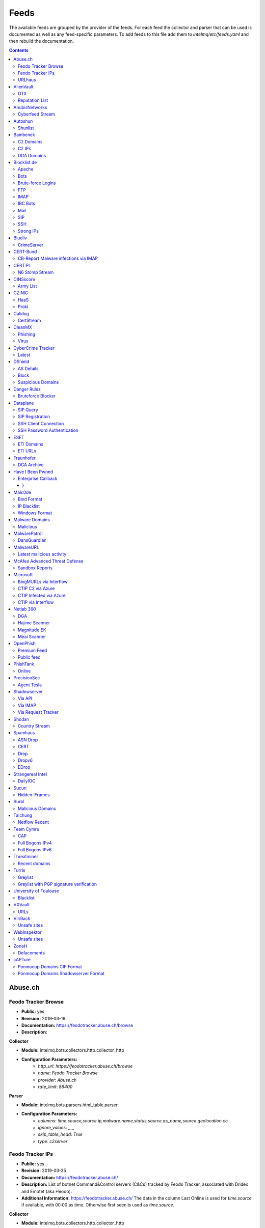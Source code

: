 Feeds
======

The available feeds are grouped by the provider of the feeds.
For each feed the collector and parser that can be used is documented as well as any feed-specific parameters.
To add feeds to this file add them to `intelmq/etc/feeds.yaml` and then rebuild the documentation.

.. contents ::

Abuse.ch
--------
Feodo Tracker Browse
^^^^^^^^^^^^^^^^^^^^
* **Public:** yes
* **Revision:** 2019-03-19
* **Documentation:** https://feodotracker.abuse.ch/browse
* **Description:**

**Collector**

* **Module:** intelmq.bots.collectors.http.collector_http
* **Configuration Parameters:**
   * `http_url`: `https://feodotracker.abuse.ch/browse`
   * `name`: `Feodo Tracker Browse`
   * `provider`: `Abuse.ch`
   * `rate_limit`: `86400`

**Parser**

* **Module:** intelmq.bots.parsers.html_table.parser
* **Configuration Parameters:**
   * `columns`: `time.source,source.ip,malware.name,status,source.as_name,source.geolocation.cc`
   * `ignore_values`: `,,,,,`
   * `skip_table_head`: `True`
   * `type`: `c2server`


Feodo Tracker IPs
^^^^^^^^^^^^^^^^^
* **Public:** yes
* **Revision:** 2019-03-25
* **Documentation:** https://feodotracker.abuse.ch/
* **Description:** List of botnet Command&Control servers (C&Cs) tracked by Feodo Tracker, associated with Dridex and Emotet (aka Heodo).
* **Additional Information:** https://feodotracker.abuse.ch/ The data in the column Last Online is used for `time.source` if available, with 00:00 as time. Otherwise first seen is used as `time.source`.

**Collector**

* **Module:** intelmq.bots.collectors.http.collector_http
* **Configuration Parameters:**
   * `http_url`: `https://feodotracker.abuse.ch/downloads/ipblocklist.csv`
   * `name`: `Feodo Tracker IPs`
   * `provider`: `Abuse.ch`
   * `rate_limit`: `3600`

**Parser**

* **Module:** intelmq.bots.parsers.abusech.parser_ip
* **Configuration Parameters:**


URLhaus
^^^^^^^
* **Public:** yes
* **Revision:** 2020-07-07
* **Documentation:** https://urlhaus.abuse.ch/feeds/
* **Description:** URLhaus is a project from abuse.ch with the goal of sharing malicious URLs that are being used for malware distribution. URLhaus offers a country, ASN (AS number) and Top Level Domain (TLD) feed for network operators / Internet Service Providers (ISPs), Computer Emergency Response Teams (CERTs) and domain registries.

**Collector**

* **Module:** intelmq.bots.collectors.http.collector_http
* **Configuration Parameters:**
   * `http_url`: `https://urlhaus.abuse.ch/feeds/tld/<TLD>/, https://urlhaus.abuse.ch/feeds/country/<CC>/, or https://urlhaus.abuse.ch/feeds/asn/<ASN>/`
   * `name`: `URLhaus`
   * `provider`: `Abuse.ch`
   * `rate_limit`: `86400`

**Parser**

* **Module:** intelmq.bots.parsers.generic.parser_csv
* **Configuration Parameters:**
   * `columns`: `["time.source", "source.url", "status", "classification.type|__IGNORE__", "source.fqdn|__IGNORE__", "source.ip", "source.asn", "source.geolocation.cc"]`
   * `default_url_protocol`: `http://`
   * `delimiter`: `,`
   * `skip_header`: `False`
   * `type_translation`: `{"malware_download": "malware-distribution"}`


AlienVault
----------
OTX
^^^
* **Public:** no
* **Revision:** 2018-01-20
* **Documentation:** https://otx.alienvault.com/
* **Description:** AlienVault OTX Collector is the bot responsible to get the report through the API. Report could vary according to subscriptions.

**Collector**

* **Module:** intelmq.bots.collectors.alienvault_otx.collector
* **Configuration Parameters:**
   * `api_key`: `{{ your API key }}`
   * `name`: `OTX`
   * `provider`: `AlienVault`

**Parser**

* **Module:** intelmq.bots.parsers.alienvault.parser_otx
* **Configuration Parameters:**


Reputation List
^^^^^^^^^^^^^^^
* **Public:** yes
* **Revision:** 2018-01-20
* **Description:** List of malicious IPs.

**Collector**

* **Module:** intelmq.bots.collectors.http.collector_http
* **Configuration Parameters:**
   * `http_url`: `https://reputation.alienvault.com/reputation.data`
   * `name`: `Reputation List`
   * `provider`: `AlienVault`
   * `rate_limit`: `3600`

**Parser**

* **Module:** intelmq.bots.parsers.alienvault.parser
* **Configuration Parameters:**


AnubisNetworks
--------------
Cyberfeed Stream
^^^^^^^^^^^^^^^^
* **Public:** no
* **Revision:** 2020-06-15
* **Documentation:** https://www.anubisnetworks.com/ https://www.bitsight.com/
* **Description:** Fetches and parsers the Cyberfeed data stream.

**Collector**

* **Module:** intelmq.bots.collectors.http.collector_http_stream
* **Configuration Parameters:**
   * `http_url`: `https://prod.cyberfeed.net/stream?key={{ your API key }}`
   * `name`: `Cyberfeed Stream`
   * `provider`: `AnubisNetworks`
   * `strip_lines`: `true`

**Parser**

* **Module:** intelmq.bots.parsers.anubisnetworks.parser
* **Configuration Parameters:**
   * `use_malware_familiy_as_classification_identifier`: `True`


Autoshun
--------
Shunlist
^^^^^^^^
* **Public:** no
* **Revision:** 2018-01-20
* **Documentation:** https://www.autoshun.org/
* **Description:** You need to register in order to use the list.

**Collector**

* **Module:** intelmq.bots.collectors.http.collector_http
* **Configuration Parameters:**
   * `http_url`: `https://www.autoshun.org/download/?api_key=__APIKEY__&format=html`
   * `name`: `Shunlist`
   * `provider`: `Autoshun`
   * `rate_limit`: `3600`

**Parser**

* **Module:** intelmq.bots.parsers.autoshun.parser
* **Configuration Parameters:**


Bambenek
--------
C2 Domains
^^^^^^^^^^
* **Public:** no
* **Revision:** 2018-01-20
* **Documentation:** https://osint.bambenekconsulting.com/feeds/
* **Description:** Master Feed of known, active and non-sinkholed C&Cs domain names. Requires access credentials.
* **Additional Information:** License: https://osint.bambenekconsulting.com/license.txt

**Collector**

* **Module:** intelmq.bots.collectors.http.collector_http
* **Configuration Parameters:**
   * `http_password`: `__PASSWORD__`
   * `http_url`: `https://faf.bambenekconsulting.com/feeds/c2-dommasterlist.txt`
   * `http_username`: `__USERNAME__`
   * `name`: `C2 Domains`
   * `provider`: `Bambenek`
   * `rate_limit`: `3600`

**Parser**

* **Module:** intelmq.bots.parsers.bambenek.parser
* **Configuration Parameters:**


C2 IPs
^^^^^^
* **Public:** no
* **Revision:** 2018-01-20
* **Documentation:** https://osint.bambenekconsulting.com/feeds/
* **Description:** Master Feed of known, active and non-sinkholed C&Cs IP addresses. Requires access credentials.
* **Additional Information:** License: https://osint.bambenekconsulting.com/license.txt

**Collector**

* **Module:** intelmq.bots.collectors.http.collector_http
* **Configuration Parameters:**
   * `http_password`: `__PASSWORD__`
   * `http_url`: `https://faf.bambenekconsulting.com/feeds/c2-ipmasterlist.txt`
   * `http_username`: `__USERNAME__`
   * `name`: `C2 IPs`
   * `provider`: `Bambenek`
   * `rate_limit`: `3600`

**Parser**

* **Module:** intelmq.bots.parsers.bambenek.parser
* **Configuration Parameters:**


DGA Domains
^^^^^^^^^^^
* **Public:** yes
* **Revision:** 2018-01-20
* **Documentation:** https://osint.bambenekconsulting.com/feeds/
* **Description:** Domain feed of known DGA domains from -2 to +3 days
* **Additional Information:** License: https://osint.bambenekconsulting.com/license.txt

**Collector**

* **Module:** intelmq.bots.collectors.http.collector_http
* **Configuration Parameters:**
   * `http_url`: `https://faf.bambenekconsulting.com/feeds/dga-feed.txt`
   * `name`: `DGA Domains`
   * `provider`: `Bambenek`
   * `rate_limit`: `3600`

**Parser**

* **Module:** intelmq.bots.parsers.bambenek.parser
* **Configuration Parameters:**


Blocklist.de
------------
Apache
^^^^^^
* **Public:** yes
* **Revision:** 2018-01-20
* **Documentation:** http://www.blocklist.de/en/export.html
* **Description:** Blocklist.DE Apache Collector is the bot responsible to get the report from source of information. All IP addresses which have been reported within the last 48 hours as having run attacks on the service Apache, Apache-DDOS, RFI-Attacks.

**Collector**

* **Module:** intelmq.bots.collectors.http.collector_http
* **Configuration Parameters:**
   * `http_url`: `https://lists.blocklist.de/lists/apache.txt`
   * `name`: `Apache`
   * `provider`: `Blocklist.de`
   * `rate_limit`: `86400`

**Parser**

* **Module:** intelmq.bots.parsers.blocklistde.parser
* **Configuration Parameters:**


Bots
^^^^
* **Public:** yes
* **Revision:** 2018-01-20
* **Documentation:** http://www.blocklist.de/en/export.html
* **Description:** Blocklist.DE Bots Collector is the bot responsible to get the report from source of information. All IP addresses which have been reported within the last 48 hours as having run attacks attacks on the RFI-Attacks, REG-Bots, IRC-Bots or BadBots (BadBots = he has posted a Spam-Comment on a open Forum or Wiki).

**Collector**

* **Module:** intelmq.bots.collectors.http.collector_http
* **Configuration Parameters:**
   * `http_url`: `https://lists.blocklist.de/lists/bots.txt`
   * `name`: `Bots`
   * `provider`: `Blocklist.de`
   * `rate_limit`: `86400`

**Parser**

* **Module:** intelmq.bots.parsers.blocklistde.parser
* **Configuration Parameters:**


Brute-force Logins
^^^^^^^^^^^^^^^^^^
* **Public:** yes
* **Revision:** 2018-01-20
* **Documentation:** http://www.blocklist.de/en/export.html
* **Description:** Blocklist.DE Brute-force Login Collector is the bot responsible to get the report from source of information. All IPs which attacks Joomlas, Wordpress and other Web-Logins with Brute-Force Logins.

**Collector**

* **Module:** intelmq.bots.collectors.http.collector_http
* **Configuration Parameters:**
   * `http_url`: `https://lists.blocklist.de/lists/bruteforcelogin.txt`
   * `name`: `Brute-force Logins`
   * `provider`: `Blocklist.de`
   * `rate_limit`: `86400`

**Parser**

* **Module:** intelmq.bots.parsers.blocklistde.parser
* **Configuration Parameters:**


FTP
^^^
* **Public:** yes
* **Revision:** 2018-01-20
* **Documentation:** http://www.blocklist.de/en/export.html
* **Description:** Blocklist.DE FTP Collector is the bot responsible to get the report from source of information. All IP addresses which have been reported within the last 48 hours for attacks on the Service FTP.

**Collector**

* **Module:** intelmq.bots.collectors.http.collector_http
* **Configuration Parameters:**
   * `http_url`: `https://lists.blocklist.de/lists/ftp.txt`
   * `name`: `FTP`
   * `provider`: `Blocklist.de`
   * `rate_limit`: `86400`

**Parser**

* **Module:** intelmq.bots.parsers.blocklistde.parser
* **Configuration Parameters:**


IMAP
^^^^
* **Public:** yes
* **Revision:** 2018-01-20
* **Documentation:** http://www.blocklist.de/en/export.html
* **Description:** Blocklist.DE IMAP Collector is the bot responsible to get the report from source of information. All IP addresses which have been reported within the last 48 hours for attacks on the service like IMAP, SASL, POP3, etc.

**Collector**

* **Module:** intelmq.bots.collectors.http.collector_http
* **Configuration Parameters:**
   * `http_url`: `https://lists.blocklist.de/lists/imap.txt`
   * `name`: `IMAP`
   * `provider`: `Blocklist.de`
   * `rate_limit`: `86400`

**Parser**

* **Module:** intelmq.bots.parsers.blocklistde.parser
* **Configuration Parameters:**


IRC Bots
^^^^^^^^
* **Public:** yes
* **Revision:** 2018-01-20
* **Documentation:** http://www.blocklist.de/en/export.html
* **Description:** No description provided by feed provider.

**Collector**

* **Module:** intelmq.bots.collectors.http.collector_http
* **Configuration Parameters:**
   * `http_url`: `https://lists.blocklist.de/lists/ircbot.txt`
   * `name`: `IRC Bots`
   * `provider`: `Blocklist.de`
   * `rate_limit`: `86400`

**Parser**

* **Module:** intelmq.bots.parsers.blocklistde.parser
* **Configuration Parameters:**


Mail
^^^^
* **Public:** yes
* **Revision:** 2018-01-20
* **Documentation:** http://www.blocklist.de/en/export.html
* **Description:** Blocklist.DE Mail Collector is the bot responsible to get the report from source of information. All IP addresses which have been reported within the last 48 hours as having run attacks on the service Mail, Postfix.

**Collector**

* **Module:** intelmq.bots.collectors.http.collector_http
* **Configuration Parameters:**
   * `http_url`: `https://lists.blocklist.de/lists/mail.txt`
   * `name`: `Mail`
   * `provider`: `Blocklist.de`
   * `rate_limit`: `86400`

**Parser**

* **Module:** intelmq.bots.parsers.blocklistde.parser
* **Configuration Parameters:**


SIP
^^^
* **Public:** yes
* **Revision:** 2018-01-20
* **Documentation:** http://www.blocklist.de/en/export.html
* **Description:** Blocklist.DE SIP Collector is the bot responsible to get the report from source of information. All IP addresses that tried to login in a SIP-, VOIP- or Asterisk-Server and are included in the IPs-List from http://www.infiltrated.net/ (Twitter).

**Collector**

* **Module:** intelmq.bots.collectors.http.collector_http
* **Configuration Parameters:**
   * `http_url`: `https://lists.blocklist.de/lists/sip.txt`
   * `name`: `SIP`
   * `provider`: `Blocklist.de`
   * `rate_limit`: `86400`

**Parser**

* **Module:** intelmq.bots.parsers.blocklistde.parser
* **Configuration Parameters:**


SSH
^^^
* **Public:** yes
* **Revision:** 2018-01-20
* **Documentation:** http://www.blocklist.de/en/export.html
* **Description:** Blocklist.DE SSH Collector is the bot responsible to get the report from source of information. All IP addresses which have been reported within the last 48 hours as having run attacks on the service SSH.

**Collector**

* **Module:** intelmq.bots.collectors.http.collector_http
* **Configuration Parameters:**
   * `http_url`: `https://lists.blocklist.de/lists/ssh.txt`
   * `name`: `SSH`
   * `provider`: `Blocklist.de`
   * `rate_limit`: `86400`

**Parser**

* **Module:** intelmq.bots.parsers.blocklistde.parser
* **Configuration Parameters:**


Strong IPs
^^^^^^^^^^
* **Public:** yes
* **Revision:** 2018-01-20
* **Documentation:** http://www.blocklist.de/en/export.html
* **Description:** Blocklist.DE Strong IPs Collector is the bot responsible to get the report from source of information. All IPs which are older then 2 month and have more then 5.000 attacks.

**Collector**

* **Module:** intelmq.bots.collectors.http.collector_http
* **Configuration Parameters:**
   * `http_url`: `https://lists.blocklist.de/lists/strongips.txt`
   * `name`: `Strong IPs`
   * `provider`: `Blocklist.de`
   * `rate_limit`: `86400`

**Parser**

* **Module:** intelmq.bots.parsers.blocklistde.parser
* **Configuration Parameters:**


Blueliv
-------
CrimeServer
^^^^^^^^^^^
* **Public:** no
* **Revision:** 2018-01-20
* **Documentation:** https://www.blueliv.com/
* **Description:** Blueliv Crimeserver Collector is the bot responsible to get the report through the API.
* **Additional Information:** The service uses a different API for free users and paying subscribers. In 'CrimeServer' feed the difference lies in the data points present in the feed. The non-free API available from Blueliv contains, for this specific feed, following extra fields not present in the free API; "_id" - Internal unique ID "subType" - Subtype of the Crime Server "countryName" - Country name where the Crime Server is located, in English "city" - City where the Crime Server is located "domain" - Domain of the Crime Server "host" - Host of the Crime Server "createdAt" - Date when the Crime Server was added to Blueliv CrimeServer database "asnCidr" - Range of IPs that belong to an ISP (registered via Autonomous System Number (ASN)) "asnId" - Identifier of an ISP registered via ASN "asnDesc" Description of the ISP registered via ASN

**Collector**

* **Module:** intelmq.bots.collectors.blueliv.collector_crimeserver
* **Configuration Parameters:**
   * `api_key`: `__APIKEY__`
   * `name`: `CrimeServer`
   * `provider`: `Blueliv`
   * `rate_limit`: `3600`

**Parser**

* **Module:** intelmq.bots.parsers.blueliv.parser_crimeserver
* **Configuration Parameters:**


CERT-Bund
---------
CB-Report Malware infections via IMAP
^^^^^^^^^^^^^^^^^^^^^^^^^^^^^^^^^^^^^
* **Public:** no
* **Revision:** 2020-08-20
* **Description:** CERT-Bund sends reports for the malware-infected hosts.
* **Additional Information:** Traffic from malware related hosts contacting command-and-control servers is caught and sent to national CERT teams. There are two e-mail feeds with identical CSV structure -- one reports on general malware infections, the other on the Avalanche botnet.

**Collector**

* **Module:** intelmq.bots.collectors.mail.collector_mail_attach
* **Configuration Parameters:**
   * `attach_regex`: `events.csv`
   * `extract_files`: `False`
   * `folder`: `INBOX`
   * `mail_host`: `__HOST__`
   * `mail_password`: `__PASSWORD__`
   * `mail_ssl`: `True`
   * `mail_user`: `__USERNAME__`
   * `name`: `CB-Report Malware infections via IMAP`
   * `provider`: `CERT-Bund`
   * `rate_limit`: `86400`
   * `subject_regex`: `^\\[CB-Report#.* Malware infections (\\(Avalanche\\) )?in country`

**Parser**

* **Module:** intelmq.bots.parsers.generic.parser_csv
* **Configuration Parameters:**
   * `columns`: `["source.asn", "source.ip", "time.source", "classification.type", "malware.name", "source.port", "destination.ip", "destination.port", "destination.fqdn", "protocol.transport"]`
   * `default_url_protocol`: `http://`
   * `delimiter`: `,`
   * `skip_header`: `True`
   * `time_format`: `from_format|%Y-%m-%d %H:%M:%S`
   * `type`: `infected-system`


CERT.PL
-------
N6 Stomp Stream
^^^^^^^^^^^^^^^
* **Public:** no
* **Revision:** 2018-01-20
* **Documentation:** https://n6.cert.pl/en/
* **Description:** N6 Collector - CERT.pl's N6 Collector - N6 feed via STOMP interface. Note that rate_limit does not apply for this bot as it is waiting for messages on a stream.
* **Additional Information:** Contact cert.pl to get access to the feed.

**Collector**

* **Module:** intelmq.bots.collectors.stomp.collector
* **Configuration Parameters:**
   * `exchange`: `{insert your exchange point as given by CERT.pl}`
   * `name`: `N6 Stomp Stream`
   * `port`: `61614`
   * `provider`: `CERT.PL`
   * `server`: `n6stream.cert.pl`
   * `ssl_ca_certificate`: `{insert path to CA file for CERT.pl's n6}`
   * `ssl_client_certificate`: `{insert path to client cert file for CERTpl's n6}`
   * `ssl_client_certificate_key`: `{insert path to client cert key file for CERT.pl's n6}`

**Parser**

* **Module:** intelmq.bots.parsers.n6.parser_n6stomp
* **Configuration Parameters:**


CINSscore
---------
Army List
^^^^^^^^^
* **Public:** yes
* **Revision:** 2018-01-20
* **Documentation:** https://cinsscore.com/#list
* **Description:** The CINS Army list is a subset of the CINS Active Threat Intelligence ruleset, and consists of IP addresses that meet one of two basic criteria: 1) The IP's recent Rogue Packet score factor is very poor, or 2) The IP has tripped a designated number of 'trusted' alerts across a given number of our Sentinels deployed around the world.

**Collector**

* **Module:** intelmq.bots.collectors.http.collector_http
* **Configuration Parameters:**
   * `http_url`: `http://cinsscore.com/list/ci-badguys.txt`
   * `name`: `Army List`
   * `provider`: `CINSscore`
   * `rate_limit`: `3600`

**Parser**

* **Module:** intelmq.bots.parsers.ci_army.parser
* **Configuration Parameters:**


CZ.NIC
------
HaaS
^^^^
* **Public:** yes
* **Revision:** 2020-07-22
* **Documentation:** https://haas.nic.cz/
* **Description:** SSH attackers against HaaS (Honeypot as a Service) provided by CZ.NIC, z.s.p.o. The dump is published once a day.

**Collector**

* **Module:** intelmq.bots.collectors.http.collector_http
* **Configuration Parameters:**
   * `extract_files`: `True`
   * `http_url`: `https://haas.nic.cz/stats/export/{time[%Y/%m/%Y-%m-%d]}.json.gz`
   * `http_url_formatting`: `{'days': -1}`
   * `rate_limit`: `86400`

**Parser**

* **Module:** intelmq.bots.parsers.cznic.parser_haas
* **Configuration Parameters:**


Proki
^^^^^
* **Public:** no
* **Revision:** 2020-08-17
* **Documentation:** https://csirt.cz/en/proki/
* **Description:** Aggregation of various sources on malicious IP addresses (malware spreaders or C&C servers).

**Collector**

* **Module:** intelmq.bots.collectors.http.collector_http
* **Configuration Parameters:**
   * `http_url`: `https://proki.csirt.cz/api/1/__APIKEY__/data/day/{time[%Y/%m/%d]}`
   * `http_url_formatting`: `{'days': -1}`
   * `name`: `Proki`
   * `provider`: `CZ.NIC`
   * `rate_limit`: `86400`

**Parser**

* **Module:** intelmq.bots.parsers.cznic.parser_proki
* **Configuration Parameters:**


Calidog
-------
CertStream
^^^^^^^^^^
* **Public:** yes
* **Revision:** 2018-06-15
* **Documentation:** https://medium.com/cali-dog-security/introducing-certstream-3fc13bb98067
* **Description:** HTTP Websocket Stream from certstream.calidog.io providing data from Certificate Transparency Logs.
* **Additional Information:** Be aware that this feed provides a lot of data and may overload your system quickly.

**Collector**

* **Module:** intelmq.bots.collectors.calidog.collector_certstream
* **Configuration Parameters:**
   * `name`: `CertStream`
   * `provider`: `Calidog`

**Parser**

* **Module:** intelmq.bots.parsers.calidog.parser_certstream
* **Configuration Parameters:**


CleanMX
-------
Phishing
^^^^^^^^
* **Public:** no
* **Revision:** 2018-01-20
* **Documentation:** http://clean-mx.de/
* **Description:** In order to download the CleanMX feed you need to use a custom user agent and register that user agent.

**Collector**

* **Module:** intelmq.bots.collectors.http.collector_http
* **Configuration Parameters:**
   * `http_timeout_sec`: `120`
   * `http_url`: `http://support.clean-mx.de/clean-mx/xmlphishing?response=alive&domain=`
   * `http_user_agent`: `{{ your user agent }}`
   * `name`: `Phishing`
   * `provider`: `CleanMX`
   * `rate_limit`: `86400`

**Parser**

* **Module:** intelmq.bots.parsers.cleanmx.parser
* **Configuration Parameters:**


Virus
^^^^^
* **Public:** no
* **Revision:** 2018-01-20
* **Documentation:** http://clean-mx.de/
* **Description:** In order to download the CleanMX feed you need to use a custom user agent and register that user agent.

**Collector**

* **Module:** intelmq.bots.collectors.http.collector_http
* **Configuration Parameters:**
   * `http_timeout_sec`: `120`
   * `http_url`: `http://support.clean-mx.de/clean-mx/xmlviruses?response=alive&domain=`
   * `http_user_agent`: `{{ your user agent }}`
   * `name`: `Virus`
   * `provider`: `CleanMX`
   * `rate_limit`: `86400`

**Parser**

* **Module:** intelmq.bots.parsers.cleanmx.parser
* **Configuration Parameters:**


CyberCrime Tracker
------------------
Latest
^^^^^^
* **Public:** yes
* **Revision:** 2019-03-19
* **Documentation:** https://cybercrime-tracker.net/index.php
* **Description:** C2 servers

**Collector**

* **Module:** intelmq.bots.collectors.http.collector_http
* **Configuration Parameters:**
   * `http_url`: `https://cybercrime-tracker.net/index.php`
   * `name`: `Latest`
   * `provider`: `CyberCrime Tracker`
   * `rate_limit`: `86400`

**Parser**

* **Module:** intelmq.bots.parsers.html_table.parser
* **Configuration Parameters:**
   * `columns`: `["time.source", "source.url", "source.ip", "malware.name", "__IGNORE__"]`
   * `default_url_protocol`: `http://`
   * `skip_table_head`: `True`
   * `type`: `c2server`


DShield
-------
AS Details
^^^^^^^^^^
* **Public:** yes
* **Revision:** 2018-01-20
* **Documentation:** https://www.dshield.org/reports.html
* **Description:** No description provided by feed provider.

**Collector**

* **Module:** intelmq.bots.collectors.http.collector_http
* **Configuration Parameters:**
   * `http_url`: `https://dshield.org/asdetailsascii.html?as={{ AS Number }}`
   * `name`: `AS Details`
   * `provider`: `DShield`
   * `rate_limit`: `86400`

**Parser**

* **Module:** intelmq.bots.parsers.dshield.parser_asn
* **Configuration Parameters:**


Block
^^^^^
* **Public:** yes
* **Revision:** 2018-01-20
* **Documentation:** https://www.dshield.org/reports.html
* **Description:** This list summarizes the top 20 attacking class C (/24) subnets over the last three days. The number of 'attacks' indicates the number of targets reporting scans from this subnet.

**Collector**

* **Module:** intelmq.bots.collectors.http.collector_http
* **Configuration Parameters:**
   * `http_url`: `https://www.dshield.org/block.txt`
   * `name`: `Block`
   * `provider`: `DShield`
   * `rate_limit`: `86400`

**Parser**

* **Module:** intelmq.bots.parsers.dshield.parser_block
* **Configuration Parameters:**


Suspicious Domains
^^^^^^^^^^^^^^^^^^
* **Public:** yes
* **Revision:** 2018-01-20
* **Documentation:** https://www.dshield.org/reports.html
* **Description:** There are many suspicious domains on the internet. In an effort to identify them, as well as false positives, we have assembled weighted lists based on tracking and malware lists from different sources. ISC is collecting and categorizing various lists associated with a certain level of sensitivity.

**Collector**

* **Module:** intelmq.bots.collectors.http.collector_http
* **Configuration Parameters:**
   * `http_url`: `https://www.dshield.org/feeds/suspiciousdomains_High.txt`
   * `name`: `Suspicious Domains`
   * `provider`: `DShield`
   * `rate_limit`: `86400`

**Parser**

* **Module:** intelmq.bots.parsers.dshield.parser_domain
* **Configuration Parameters:**


Danger Rulez
------------
Bruteforce Blocker
^^^^^^^^^^^^^^^^^^
* **Public:** yes
* **Revision:** 2018-01-20
* **Documentation:** http://danger.rulez.sk/index.php/bruteforceblocker/
* **Description:** Its main purpose is to block SSH bruteforce attacks via firewall.

**Collector**

* **Module:** intelmq.bots.collectors.http.collector_http
* **Configuration Parameters:**
   * `http_url`: `http://danger.rulez.sk/projects/bruteforceblocker/blist.php`
   * `name`: `Bruteforce Blocker`
   * `provider`: `Danger Rulez`
   * `rate_limit`: `3600`

**Parser**

* **Module:** intelmq.bots.parsers.danger_rulez.parser
* **Configuration Parameters:**


Dataplane
---------
SIP Query
^^^^^^^^^
* **Public:** yes
* **Revision:** 2018-01-20
* **Documentation:** http://dataplane.org/
* **Description:** Entries consist of fields with identifying characteristics of a source IP address that has been seen initiating a SIP OPTIONS query to a remote host. This report lists hosts that are suspicious of more than just port scanning. The hosts may be SIP server cataloging or conducting various forms of telephony abuse. Report is updated hourly.

**Collector**

* **Module:** intelmq.bots.collectors.http.collector_http
* **Configuration Parameters:**
   * `http_url`: `http://dataplane.org/sipquery.txt`
   * `name`: `SIP Query`
   * `provider`: `Dataplane`
   * `rate_limit`: `3600`

**Parser**

* **Module:** intelmq.bots.parsers.dataplane.parser
* **Configuration Parameters:**


SIP Registration
^^^^^^^^^^^^^^^^
* **Public:** yes
* **Revision:** 2018-01-20
* **Documentation:** http://dataplane.org/
* **Description:** Entries consist of fields with identifying characteristics of a source IP address that has been seen initiating a SIP REGISTER operation to a remote host. This report lists hosts that are suspicious of more than just port scanning. The hosts may be SIP client cataloging or conducting various forms of telephony abuse. Report is updated hourly.

**Collector**

* **Module:** intelmq.bots.collectors.http.collector_http
* **Configuration Parameters:**
   * `http_url`: `http://dataplane.org/sipregistration.txt`
   * `name`: `SIP Registration`
   * `provider`: `Dataplane`
   * `rate_limit`: `3600`

**Parser**

* **Module:** intelmq.bots.parsers.dataplane.parser
* **Configuration Parameters:**


SSH Client Connection
^^^^^^^^^^^^^^^^^^^^^
* **Public:** yes
* **Revision:** 2018-01-20
* **Documentation:** http://dataplane.org/
* **Description:** Entries below consist of fields with identifying characteristics of a source IP address that has been seen initiating an SSH connection to a remote host. This report lists hosts that are suspicious of more than just port scanning. The hosts may be SSH server cataloging or conducting authentication attack attempts. Report is updated hourly.

**Collector**

* **Module:** intelmq.bots.collectors.http.collector_http
* **Configuration Parameters:**
   * `http_url`: `http://dataplane.org/sshclient.txt`
   * `name`: `SSH Client Connection`
   * `provider`: `Dataplane`
   * `rate_limit`: `3600`

**Parser**

* **Module:** intelmq.bots.parsers.dataplane.parser
* **Configuration Parameters:**


SSH Password Authentication
^^^^^^^^^^^^^^^^^^^^^^^^^^^
* **Public:** yes
* **Revision:** 2018-01-20
* **Documentation:** http://dataplane.org/
* **Description:** Entries below consist of fields with identifying characteristics of a source IP address that has been seen attempting to remotely login to a host using SSH password authentication. The report lists hosts that are highly suspicious and are likely conducting malicious SSH password authentication attacks. Report is updated hourly.

**Collector**

* **Module:** intelmq.bots.collectors.http.collector_http
* **Configuration Parameters:**
   * `http_url`: `http://dataplane.org/sshpwauth.txt`
   * `name`: `SSH Password Authentication`
   * `provider`: `Dataplane`
   * `rate_limit`: `3600`

**Parser**

* **Module:** intelmq.bots.parsers.dataplane.parser
* **Configuration Parameters:**


ESET
----
ETI Domains
^^^^^^^^^^^
* **Public:** no
* **Revision:** 2020-06-30
* **Documentation:** https://www.eset.com/int/business/services/threat-intelligence/
* **Description:** Domain data from ESET's TAXII API.

**Collector**

* **Module:** intelmq.bots.collectors.eset.collector
* **Configuration Parameters:**
   * `collection`: `ei.domains v2 (json)`
   * `endpoint`: `eti.eset.com`
   * `password`: `<password>`
   * `time_delta`: `3600`
   * `username`: `<username>`

**Parser**

* **Module:** intelmq.bots.parsers.eset.parser
* **Configuration Parameters:**


ETI URLs
^^^^^^^^
* **Public:** no
* **Revision:** 2020-06-30
* **Documentation:** https://www.eset.com/int/business/services/threat-intelligence/
* **Description:** URL data from ESET's TAXII API.

**Collector**

* **Module:** intelmq.bots.collectors.eset.collector
* **Configuration Parameters:**
   * `collection`: `ei.urls (json)`
   * `endpoint`: `eti.eset.com`
   * `password`: `<password>`
   * `time_delta`: `3600`
   * `username`: `<username>`

**Parser**

* **Module:** intelmq.bots.parsers.eset.parser
* **Configuration Parameters:**


Fraunhofer
----------
DGA Archive
^^^^^^^^^^^
* **Public:** no
* **Revision:** 2018-01-20
* **Documentation:** https://dgarchive.caad.fkie.fraunhofer.de/welcome/
* **Description:** Fraunhofer DGA collector fetches data from Fraunhofer's domain generation archive.

**Collector**

* **Module:** intelmq.bots.collectors.http.collector_http
* **Configuration Parameters:**
   * `http_password`: `{{ your password}}`
   * `http_url`: `https://dgarchive.caad.fkie.fraunhofer.de/today`
   * `http_username`: `{{ your username}}`
   * `name`: `DGA Archive`
   * `provider`: `Fraunhofer`
   * `rate_limit`: `10800`

**Parser**

* **Module:** intelmq.bots.parsers.fraunhofer.parser_dga
* **Configuration Parameters:**


Have I Been Pwned
-----------------
Enterprise Callback
^^^^^^^^^^^^^^^^^^^
* **Public:** no
* **Revision:** 2019-09-11
* **Documentation:** https://haveibeenpwned.com/EnterpriseSubscriber/
* **Description:** With the Enterprise Subscription of 'Have I Been Pwned' you are able to provide a callback URL and any new leak data is submitted to it. It is recommended to put a webserver with Authorization check, TLS etc. in front of the API collector.
* **Additional Information:** "A minimal nginx configuration could look like:
```
server {
    listen 443 ssl http2;
    server_name [your host name];
    client_max_body_size 50M;
    
    ssl_certificate [path to your key];
    ssl_certificate_key [path to your certificate];
    
    location /[your private url] {
         if ($http_authorization != '[your private password]') {
             return 403;
         }
         proxy_pass http://localhost:5001/intelmq/push;
         proxy_read_timeout 30;
         proxy_connect_timeout 30;
     }
}
```
"

**Collector**

* **Module:** intelmq.bots.collectors.api.collector_api
* **Configuration Parameters:**
   * `name`: `Enterprise Callback`
   * `port`: `5001`
   * `provider`: `Have I Been Pwned`

**Parser**

* **Module:** intelmq.bots.parsers.hibp.parser_callback
* **Configuration Parameters:**


Malc0de
-------
Bind Format
^^^^^^^^^^^
* **Public:** yes
* **Revision:** 2018-01-20
* **Documentation:** http://malc0de.com/dashboard/
* **Description:** This feed includes FQDN's of malicious hosts, the file format is in Bind file format.

**Collector**

* **Module:** intelmq.bots.collectors.http.collector_http
* **Configuration Parameters:**
   * `http_url`: `https://malc0de.com/bl/ZONES`
   * `name`: `Bind Format`
   * `provider`: `Malc0de`
   * `rate_limit`: `10800`

**Parser**

* **Module:** intelmq.bots.parsers.malc0de.parser
* **Configuration Parameters:**


IP Blacklist
^^^^^^^^^^^^
* **Public:** yes
* **Revision:** 2018-01-20
* **Documentation:** http://malc0de.com/dashboard/
* **Description:** This feed includes IP Addresses of malicious hosts.

**Collector**

* **Module:** intelmq.bots.collectors.http.collector_http
* **Configuration Parameters:**
   * `http_url`: `https://malc0de.com/bl/IP_Blacklist.txt`
   * `name`: `IP Blacklist`
   * `provider`: `Malc0de`
   * `rate_limit`: `10800`

**Parser**

* **Module:** intelmq.bots.parsers.malc0de.parser
* **Configuration Parameters:**


Windows Format
^^^^^^^^^^^^^^
* **Public:** yes
* **Revision:** 2018-01-20
* **Documentation:** http://malc0de.com/dashboard/
* **Description:** This feed includes FQDN's of malicious hosts, the file format is in Windows Hosts file format.

**Collector**

* **Module:** intelmq.bots.collectors.http.collector_http
* **Configuration Parameters:**
   * `http_url`: `https://malc0de.com/bl/BOOT`
   * `name`: `Windows Format`
   * `provider`: `Malc0de`
   * `rate_limit`: `10800`

**Parser**

* **Module:** intelmq.bots.parsers.malc0de.parser
* **Configuration Parameters:**


Malware Domains
---------------
Malicious
^^^^^^^^^
* **Public:** yes
* **Revision:** 2018-01-20
* **Documentation:** http://www.malwaredomains.com/
* **Description:** Malware Prevention through Domain Blocking (Black Hole DNS Sinkhole)

**Collector**

* **Module:** intelmq.bots.collectors.http.collector_http
* **Configuration Parameters:**
   * `http_url`: `http://mirror1.malwaredomains.com/files/domains.txt`
   * `name`: `Malicious`
   * `provider`: `Malware Domains`
   * `rate_limit`: `172800`

**Parser**

* **Module:** intelmq.bots.parsers.malwaredomains.parser
* **Configuration Parameters:**


MalwarePatrol
-------------
DansGuardian
^^^^^^^^^^^^
* **Public:** no
* **Revision:** 2018-01-20
* **Documentation:** https://www.malwarepatrol.net/non-commercial/
* **Description:** Malware block list with URLs

**Collector**

* **Module:** intelmq.bots.collectors.http.collector_http
* **Configuration Parameters:**
   * `http_url`: `https://lists.malwarepatrol.net/cgi/getfile?receipt={{ your API key }}&product=8&list=dansguardian`
   * `name`: `DansGuardian`
   * `provider`: `MalwarePatrol`
   * `rate_limit`: `180000`

**Parser**

* **Module:** intelmq.bots.parsers.malwarepatrol.parser_dansguardian
* **Configuration Parameters:**


MalwareURL
----------
Latest malicious activity
^^^^^^^^^^^^^^^^^^^^^^^^^
* **Public:** yes
* **Revision:** 2018-02-05
* **Documentation:** https://www.malwareurl.com/
* **Description:** Latest malicious domains/IPs.

**Collector**

* **Module:** intelmq.bots.collectors.http.collector_http
* **Configuration Parameters:**
   * `http_url`: `https://www.malwareurl.com/`
   * `name`: `Latest malicious activity`
   * `provider`: `MalwareURL`
   * `rate_limit`: `86400`

**Parser**

* **Module:** intelmq.bots.parsers.malwareurl.parser
* **Configuration Parameters:**


McAfee Advanced Threat Defense
------------------------------
Sandbox Reports
^^^^^^^^^^^^^^^
* **Public:** no
* **Revision:** 2018-07-05
* **Documentation:** https://www.mcafee.com/enterprise/en-us/products/advanced-threat-defense.html
* **Description:** Processes reports from McAfee's sandboxing solution via the openDXL API.

**Collector**

* **Module:** intelmq.bots.collectors.opendxl.collector
* **Configuration Parameters:**
   * `dxl_config_file`: `{{location of dxl configuration file}}`
   * `dxl_topic`: `/mcafee/event/atd/file/report`

**Parser**

* **Module:** intelmq.bots.parsers.mcafee.parser_atd
* **Configuration Parameters:**
   * `verdict_severity`: `4`


Microsoft
---------
BingMURLs via Interflow
^^^^^^^^^^^^^^^^^^^^^^^
* **Public:** no
* **Revision:** 2018-05-29
* **Documentation:** https://docs.microsoft.com/en-us/security/gsp/informationsharingandexchange
* **Description:** Collects Malicious URLs detected by Bing from the Interflow API. The feed is available via Microsoft’s Government Security Program (GSP).
* **Additional Information:** Depending on the file sizes you may need to increase the parameter 'http_timeout_sec' of the collector.

**Collector**

* **Module:** intelmq.bots.collectors.microsoft.collector_interflow
* **Configuration Parameters:**
   * `api_key`: `{{your API key}}`
   * `file_match`: `^bingmurls_`
   * `http_timeout_sec`: `300`
   * `name`: `BingMURLs via Interflow`
   * `not_older_than`: `2 days`
   * `provider`: `Microsoft`
   * `rate_limit`: `3600`

**Parser**

* **Module:** intelmq.bots.parsers.microsoft.parser_bingmurls
* **Configuration Parameters:**


CTIP C2 via Azure
^^^^^^^^^^^^^^^^^
* **Public:** no
* **Revision:** 2020-05-29
* **Documentation:** https://docs.microsoft.com/en-us/security/gsp/informationsharingandexchange
* **Description:** Collects the CTIP C2 feed from a shared Azure Storage. The feed is available via Microsoft’s Government Security Program (GSP).
* **Additional Information:** The cache is needed for memorizing which files have already been processed, the TTL should be higher than the oldest file available in the storage (currently the last three days are available). The connection string contains endpoint as well as authentication information.

**Collector**

* **Module:** intelmq.bots.collectors.microsoft.collector_azure
* **Configuration Parameters:**
   * `connection_string`: `{{your connection string}}`
   * `container_name`: `ctip-c2`
   * `name`: `CTIP C2 via Azure`
   * `provider`: `Microsoft`
   * `rate_limit`: `3600`
   * `redis_cache_db`: `5`
   * `redis_cache_host`: `127.0.0.1`
   * `redis_cache_port`: `6379`
   * `redis_cache_ttl`: `864000`

**Parser**

* **Module:** intelmq.bots.parsers.microsoft.parser_ctip
* **Configuration Parameters:**


CTIP Infected via Azure
^^^^^^^^^^^^^^^^^^^^^^^
* **Public:** no
* **Revision:** 2020-05-29
* **Documentation:** https://docs.microsoft.com/en-us/security/gsp/informationsharingandexchange
* **Description:** Collects the CTIP (Sinkhole data) from a shared Azure Storage. The feed is available via Microsoft’s Government Security Program (GSP).
* **Additional Information:** The cache is needed for memorizing which files have already been processed, the TTL should be higher than the oldest file available in the storage (currently the last three days are available). The connection string contains endpoint as well as authentication information.

**Collector**

* **Module:** intelmq.bots.collectors.microsoft.collector_azure
* **Configuration Parameters:**
   * `connection_string`: `{{your connection string}}`
   * `container_name`: `ctip-infected-summary`
   * `name`: `CTIP Infected via Azure`
   * `provider`: `Microsoft`
   * `rate_limit`: `3600`
   * `redis_cache_db`: `5`
   * `redis_cache_host`: `127.0.0.1`
   * `redis_cache_port`: `6379`
   * `redis_cache_ttl`: `864000`

**Parser**

* **Module:** intelmq.bots.parsers.microsoft.parser_ctip
* **Configuration Parameters:**


CTIP via Interflow
^^^^^^^^^^^^^^^^^^
* **Public:** no
* **Revision:** 2018-03-06
* **Documentation:** https://docs.microsoft.com/en-us/security/gsp/informationsharingandexchange
* **Description:** Collects the CTIP Infected feed (Sinkhole data for your country) files from the Interflow API.The feed is available via Microsoft’s Government Security Program (GSP).
* **Additional Information:** Depending on the file sizes you may need to increase the parameter 'http_timeout_sec' of the collector. As many IPs occur very often in the data, you may want to use a deduplicator specifically for the feed.

**Collector**

* **Module:** intelmq.bots.collectors.microsoft.collector_interflow
* **Configuration Parameters:**
   * `api_key`: `{{your API key}}`
   * `file_match`: `^ctip_`
   * `http_timeout_sec`: `300`
   * `name`: `CTIP via Interflow`
   * `not_older_than`: `2 days`
   * `provider`: `Microsoft`
   * `rate_limit`: `3600`

**Parser**

* **Module:** intelmq.bots.parsers.microsoft.parser_ctip
* **Configuration Parameters:**


Netlab 360
----------
DGA
^^^
* **Public:** yes
* **Revision:** 2018-01-20
* **Documentation:** http://data.netlab.360.com/dga
* **Description:** This feed lists DGA family, Domain, Start and end of valid time(UTC) of a number of DGA families.

**Collector**

* **Module:** intelmq.bots.collectors.http.collector_http
* **Configuration Parameters:**
   * `http_url`: `http://data.netlab.360.com/feeds/dga/dga.txt`
   * `name`: `DGA`
   * `provider`: `Netlab 360`
   * `rate_limit`: `3600`

**Parser**

* **Module:** intelmq.bots.parsers.netlab_360.parser
* **Configuration Parameters:**


Hajime Scanner
^^^^^^^^^^^^^^
* **Public:** yes
* **Revision:** 2019-08-01
* **Documentation:** https://data.netlab.360.com/hajime/
* **Description:** This feed lists IP address for know Hajime bots network. These IPs data are obtained by joining the DHT network and interacting with the Hajime node

**Collector**

* **Module:** intelmq.bots.collectors.http.collector_http
* **Configuration Parameters:**
   * `http_url`: `https://data.netlab.360.com/feeds/hajime-scanner/bot.list`
   * `name`: `Hajime Scanner`
   * `provider`: `Netlab 360`
   * `rate_limit`: `3600`

**Parser**

* **Module:** intelmq.bots.parsers.netlab_360.parser
* **Configuration Parameters:**


Magnitude EK
^^^^^^^^^^^^
* **Public:** yes
* **Revision:** 2018-01-20
* **Documentation:** http://data.netlab.360.com/ek
* **Description:** This feed lists FQDN and possibly the URL used by Magnitude Exploit Kit. Information also includes the IP address used for the domain and last time seen.

**Collector**

* **Module:** intelmq.bots.collectors.http.collector_http
* **Configuration Parameters:**
   * `http_url`: `http://data.netlab.360.com/feeds/ek/magnitude.txt`
   * `name`: `Magnitude EK`
   * `provider`: `Netlab 360`
   * `rate_limit`: `3600`

**Parser**

* **Module:** intelmq.bots.parsers.netlab_360.parser
* **Configuration Parameters:**


Mirai Scanner
^^^^^^^^^^^^^
* **Public:** yes
* **Revision:** 2018-01-20
* **Documentation:** http://data.netlab.360.com/mirai-scanner/
* **Description:** This feed provides IP addresses which actively scan for vulnerable IoT devices and install Mirai Botnet.

**Collector**

* **Module:** intelmq.bots.collectors.http.collector_http
* **Configuration Parameters:**
   * `http_url`: `http://data.netlab.360.com/feeds/mirai-scanner/scanner.list`
   * `name`: `Mirai Scanner`
   * `provider`: `Netlab 360`
   * `rate_limit`: `86400`

**Parser**

* **Module:** intelmq.bots.parsers.netlab_360.parser
* **Configuration Parameters:**


OpenPhish
---------
Premium Feed
^^^^^^^^^^^^
* **Public:** no
* **Revision:** 2018-02-06
* **Documentation:** https://www.openphish.com/phishing_feeds.html
* **Description:** OpenPhish is a fully automated self-contained platform for phishing intelligence. It identifies phishing sites and performs intelligence analysis in real time without human intervention and without using any external resources, such as blacklists.
* **Additional Information:** Discounts available for Government and National CERTs a well as for Nonprofit and Not-for-Profit organizations.

**Collector**

* **Module:** intelmq.bots.collectors.http.collector_http
* **Configuration Parameters:**
   * `http_password`: `{{ your password}}`
   * `http_url`: `https://openphish.com/prvt-intell/`
   * `http_username`: `{{ your username}}`
   * `name`: `Premium Feed`
   * `provider`: `OpenPhish`
   * `rate_limit`: `86400`

**Parser**

* **Module:** intelmq.bots.parsers.openphish.parser_commercial
* **Configuration Parameters:**


Public feed
^^^^^^^^^^^
* **Public:** yes
* **Revision:** 2018-01-20
* **Documentation:** https://www.openphish.com/
* **Description:** OpenPhish is a fully automated self-contained platform for phishing intelligence. It identifies phishing sites and performs intelligence analysis in real time without human intervention and without using any external resources, such as blacklists.

**Collector**

* **Module:** intelmq.bots.collectors.http.collector_http
* **Configuration Parameters:**
   * `http_url`: `https://www.openphish.com/feed.txt`
   * `name`: `Public feed`
   * `provider`: `OpenPhish`
   * `rate_limit`: `86400`

**Parser**

* **Module:** intelmq.bots.parsers.openphish.parser
* **Configuration Parameters:**


PhishTank
---------
Online
^^^^^^
* **Public:** no
* **Revision:** 2018-01-20
* **Documentation:** https://www.phishtank.com/developer_info.php
* **Description:** PhishTank is a collaborative clearing house for data and information about phishing on the Internet.

**Collector**

* **Module:** intelmq.bots.collectors.http.collector_http
* **Configuration Parameters:**
   * `http_url`: `https://data.phishtank.com/data/{{ your API key }}/online-valid.csv`
   * `name`: `Online`
   * `provider`: `PhishTank`
   * `rate_limit`: `28800`

**Parser**

* **Module:** intelmq.bots.parsers.phishtank.parser
* **Configuration Parameters:**


PrecisionSec
------------
Agent Tesla
^^^^^^^^^^^
* **Public:** yes
* **Revision:** 2019-04-02
* **Documentation:** https://precisionsec.com/threat-intelligence-feeds/agent-tesla/
* **Description:** Agent Tesla IoCs, URLs where the malware is hosted.

**Collector**

* **Module:** intelmq.bots.collectors.http.collector_http
* **Configuration Parameters:**
   * `http_url`: `https://precisionsec.com/threat-intelligence-feeds/agent-tesla/`
   * `name`: `Agent Tesla`
   * `provider`: `PrecisionSec`
   * `rate_limit`: `86400`

**Parser**

* **Module:** intelmq.bots.parsers.html_table.parser
* **Configuration Parameters:**
   * `columns`: `["source.ip|source.url", "time.source"]`
   * `default_url_protocol`: `http://`
   * `skip_table_head`: `True`
   * `type`: `malware`


Shadowserver
------------
Via API
^^^^^^^
* **Public:** no
* **Revision:** 2020-01-08
* **Documentation:** https://www.shadowserver.org/what-we-do/network-reporting/api-documentation/
* **Description:** Shadowserver sends out a variety of reports to subscribers, see documentation.
* **Additional Information:** This configuration fetches user-configurable reports from the Shadowserver Reports API. For a list of reports, have a look at the Shadowserver collector and parser documentation.

**Collector**

* **Module:** intelmq.bots.collectors.shadowserver.collector_reports_api
* **Configuration Parameters:**
   * `api_key`: `<API key>`
   * `country`: `<CC>`
   * `rate_limit`: `86400`
   * `redis_cache_db`: `12`
   * `redis_cache_host`: `127.0.0.1`
   * `redis_cache_port`: `6379`
   * `redis_cache_ttl`: `864000`
   * `secret`: `<API secret>`
   * `types`: `<single report or list of reports>`

**Parser**

* **Module:** intelmq.bots.parsers.shadowserver.parser_json
* **Configuration Parameters:**


Via IMAP
^^^^^^^^
* **Public:** no
* **Revision:** 2018-01-20
* **Documentation:** https://www.shadowserver.org/what-we-do/network-reporting/
* **Description:** Shadowserver sends out a variety of reports (see https://www.shadowserver.org/wiki/pmwiki.php/Services/Reports).
* **Additional Information:** The configuration retrieves the data from a e-mails via IMAP from the attachments.

**Collector**

* **Module:** intelmq.bots.collectors.mail.collector_mail_attach
* **Configuration Parameters:**
   * `attach_regex`: `csv.zip`
   * `extract_files`: `True`
   * `folder`: `INBOX`
   * `mail_host`: `__HOST__`
   * `mail_password`: `__PASSWORD__`
   * `mail_ssl`: `True`
   * `mail_user`: `__USERNAME__`
   * `name`: `Via IMAP`
   * `provider`: `Shadowserver`
   * `rate_limit`: `86400`
   * `subject_regex`: `__REGEX__`

**Parser**

* **Module:** intelmq.bots.parsers.shadowserver.parser
* **Configuration Parameters:**


Via Request Tracker
^^^^^^^^^^^^^^^^^^^
* **Public:** no
* **Revision:** 2018-01-20
* **Documentation:** https://www.shadowserver.org/what-we-do/network-reporting/
* **Description:** Shadowserver sends out a variety of reports (see https://www.shadowserver.org/wiki/pmwiki.php/Services/Reports).
* **Additional Information:** The configuration retrieves the data from a RT/RTIR ticketing instance via the attachment or an download.

**Collector**

* **Module:** intelmq.bots.collectors.rt.collector_rt
* **Configuration Parameters:**
   * `attachment_regex`: `\\.csv\\.zip$`
   * `extract_attachment`: `True`
   * `extract_download`: `False`
   * `http_password`: `{{ your HTTP Authentication password or null }}`
   * `http_username`: `{{ your HTTP Authentication username or null }}`
   * `password`: `__PASSWORD__`
   * `provider`: `Shadowserver`
   * `rate_limit`: `3600`
   * `search_not_older_than`: `{{ relative time or null }}`
   * `search_owner`: `nobody`
   * `search_queue`: `Incident Reports`
   * `search_requestor`: `autoreports@shadowserver.org`
   * `search_status`: `new`
   * `search_subject_like`: `\[__COUNTRY__\] Shadowserver __COUNTRY__`
   * `set_status`: `open`
   * `take_ticket`: `True`
   * `uri`: `http://localhost/rt/REST/1.0`
   * `url_regex`: `https://dl.shadowserver.org/[a-zA-Z0-9?_-]*`
   * `user`: `__USERNAME__`

**Parser**

* **Module:** intelmq.bots.parsers.shadowserver.parser
* **Configuration Parameters:**


Shodan
------
Country Stream
^^^^^^^^^^^^^^
* **Public:** no
* **Revision:** 2021-03-22
* **Documentation:** https://developer.shodan.io/api/stream
* **Description:** Collects the Shodan stream for one or multiple countries from the Shodan API.
* **Additional Information:** A Shodan account with streaming permissions is needed.

**Collector**

* **Module:** intelmq.bots.collectors.shodan.collector_stream
* **Configuration Parameters:**
   * `api_key`: `<API key>`
   * `countries`: `<comma-separated list of country codes>`
   * `error_retry_delay`: `0`
   * `name`: `Country Stream`
   * `provider`: `Shodan`

**Parser**

* **Module:** intelmq.bots.parsers.shodan.parser
* **Configuration Parameters:**
   * `error_retry_delay`: `0`
   * `ignore_errors`: `False`
   * `minimal_mode`: `False`


Spamhaus
--------
ASN Drop
^^^^^^^^
* **Public:** yes
* **Revision:** 2018-01-20
* **Documentation:** https://www.spamhaus.org/drop/
* **Description:** ASN-DROP contains a list of Autonomous System Numbers controlled by spammers or cyber criminals, as well as "hijacked" ASNs. ASN-DROP can be used to filter BGP routes which are being used for malicious purposes.

**Collector**

* **Module:** intelmq.bots.collectors.http.collector_http
* **Configuration Parameters:**
   * `http_url`: `https://www.spamhaus.org/drop/asndrop.txt`
   * `name`: `ASN Drop`
   * `provider`: `Spamhaus`
   * `rate_limit`: `3600`

**Parser**

* **Module:** intelmq.bots.parsers.spamhaus.parser_drop
* **Configuration Parameters:**


CERT
^^^^
* **Public:** no
* **Revision:** 2018-01-20
* **Documentation:** https://www.spamhaus.org/news/article/705/spamhaus-launches-cert-insight-portal
* **Description:** Spamhaus CERT Insight Portal. Access limited to CERTs and CSIRTs with national or regional responsibility. .

**Collector**

* **Module:** intelmq.bots.collectors.http.collector_http
* **Configuration Parameters:**
   * `http_url`: `{{ your CERT portal URL }}`
   * `name`: `CERT`
   * `provider`: `Spamhaus`
   * `rate_limit`: `3600`

**Parser**

* **Module:** intelmq.bots.parsers.spamhaus.parser_cert
* **Configuration Parameters:**


Drop
^^^^
* **Public:** yes
* **Revision:** 2018-01-20
* **Documentation:** https://www.spamhaus.org/drop/
* **Description:** The DROP list will not include any IP address space under the control of any legitimate network - even if being used by "the spammers from hell". DROP will only include netblocks allocated directly by an established Regional Internet Registry (RIR) or National Internet Registry (NIR) such as ARIN, RIPE, AFRINIC, APNIC, LACNIC or KRNIC or direct RIR allocations.

**Collector**

* **Module:** intelmq.bots.collectors.http.collector_http
* **Configuration Parameters:**
   * `http_url`: `https://www.spamhaus.org/drop/drop.txt`
   * `name`: `Drop`
   * `provider`: `Spamhaus`
   * `rate_limit`: `3600`

**Parser**

* **Module:** intelmq.bots.parsers.spamhaus.parser_drop
* **Configuration Parameters:**


Dropv6
^^^^^^
* **Public:** yes
* **Revision:** 2018-01-20
* **Documentation:** https://www.spamhaus.org/drop/
* **Description:** The DROPv6 list includes IPv6 ranges allocated to spammers or cyber criminals. DROPv6 will only include IPv6 netblocks allocated directly by an established Regional Internet Registry (RIR) or National Internet Registry (NIR) such as ARIN, RIPE, AFRINIC, APNIC, LACNIC or KRNIC or direct RIR allocations.

**Collector**

* **Module:** intelmq.bots.collectors.http.collector_http
* **Configuration Parameters:**
   * `http_url`: `https://www.spamhaus.org/drop/dropv6.txt`
   * `name`: `Dropv6`
   * `provider`: `Spamhaus`
   * `rate_limit`: `3600`

**Parser**

* **Module:** intelmq.bots.parsers.spamhaus.parser_drop
* **Configuration Parameters:**


EDrop
^^^^^
* **Public:** yes
* **Revision:** 2018-01-20
* **Documentation:** https://www.spamhaus.org/drop/
* **Description:** EDROP is an extension of the DROP list that includes sub-allocated netblocks controlled by spammers or cyber criminals. EDROP is meant to be used in addition to the direct allocations on the DROP list.

**Collector**

* **Module:** intelmq.bots.collectors.http.collector_http
* **Configuration Parameters:**
   * `http_url`: `https://www.spamhaus.org/drop/edrop.txt`
   * `name`: `EDrop`
   * `provider`: `Spamhaus`
   * `rate_limit`: `3600`

**Parser**

* **Module:** intelmq.bots.parsers.spamhaus.parser_drop
* **Configuration Parameters:**


Strangereal Intel
-----------------
DailyIOC
^^^^^^^^
* **Public:** yes
* **Revision:** 2019-12-05
* **Documentation:** https://github.com/StrangerealIntel/DailyIOC
* **Description:** Daily IOC from tweets and articles
* **Additional Information:** collector's `extra_fields` parameter may be any of fields from the github `content API response <https://developer.github.com/v3/repos/contents/>`_

**Collector**

* **Module:** intelmq.bots.collectors.github_api.collector_github_contents_api
* **Configuration Parameters:**
   * `basic_auth_password`: `PASSWORD`
   * `basic_auth_username`: `USERNAME`
   * `regex`: `.*.json`
   * `repository`: `StrangerealIntel/DailyIOC`

**Parser**

* **Module:** intelmq.bots.parsers.github_feed
* **Configuration Parameters:**


Sucuri
------
Hidden IFrames
^^^^^^^^^^^^^^
* **Public:** yes
* **Revision:** 2018-01-28
* **Documentation:** http://labs.sucuri.net/?malware
* **Description:** Latest hidden iframes identified on compromised web sites.
* **Additional Information:** Please note that the parser only extracts the hidden iframes  and the conditional redirects, not the encoded javascript.

**Collector**

* **Module:** intelmq.bots.collectors.http.collector_http
* **Configuration Parameters:**
   * `http_url`: `http://labs.sucuri.net/?malware`
   * `name`: `Hidden IFrames`
   * `provider`: `Sucuri`
   * `rate_limit`: `86400`

**Parser**

* **Module:** intelmq.bots.parsers.sucuri.parser
* **Configuration Parameters:**


Surbl
-----
Malicious Domains
^^^^^^^^^^^^^^^^^
* **Public:** no
* **Revision:** 2018-09-04
* **Description:** Detected malicious domains. Note that you have to opened up Sponsored Datafeed Service (SDS) access to the SURBL data via rsync for your IP address.

**Collector**

* **Module:** intelmq.bots.collectors.rsync.collector_rsync
* **Configuration Parameters:**
   * `file`: `wild.surbl.org.rbldnsd`
   * `rsync_path`: `blacksync.prolocation.net::surbl-wild/`

**Parser**

* **Module:** intelmq.bots.parsers.surbl.parser
* **Configuration Parameters:**


Taichung
--------
Netflow Recent
^^^^^^^^^^^^^^
* **Public:** yes
* **Revision:** 2018-01-20
* **Documentation:** https://www.tc.edu.tw/net/netflow/lkout/recent/
* **Description:** Abnormal flows detected: Attacking (DoS, Brute-Force, Scanners) and malicious hosts (C&C servers, hosting malware)

**Collector**

* **Module:** intelmq.bots.collectors.http.collector_http
* **Configuration Parameters:**
   * `http_url`: `https://www.tc.edu.tw/net/netflow/lkout/recent/`
   * `name`: `Netflow Recent`
   * `provider`: `Taichung`
   * `rate_limit`: `3600`

**Parser**

* **Module:** intelmq.bots.parsers.taichung.parser
* **Configuration Parameters:**


Team Cymru
----------
CAP
^^^
* **Public:** no
* **Revision:** 2018-01-20
* **Documentation:** https://www.team-cymru.com/CSIRT-AP.html https://www.cymru.com/$certname/report_info.txt
* **Description:** Team Cymru provides daily lists of compromised or abused devices for the ASNs and/or netblocks with a CSIRT's jurisdiction. This includes such information as bot infected hosts, command and control systems, open resolvers, malware urls, phishing urls, and brute force attacks
* **Additional Information:** "Two feeds types are offered:
 * The new https://www.cymru.com/$certname/$certname_{time[%Y%m%d]}.txt
 * and the old https://www.cymru.com/$certname/infected_{time[%Y%m%d]}.txt
 Both formats are supported by the parser and the new one is recommended.
 As of 2019-09-12 the old format will be retired soon."

**Collector**

* **Module:** intelmq.bots.collectors.http.collector_http
* **Configuration Parameters:**
   * `http_password`: `{{your password}}`
   * `http_url`: `https://www.cymru.com/$certname/$certname_{time[%Y%m%d]}.txt`
   * `http_url_formatting`: `True`
   * `http_username`: `{{your login}}`
   * `name`: `CAP`
   * `provider`: `Team Cymru`
   * `rate_limit`: `86400`

**Parser**

* **Module:** intelmq.bots.parsers.cymru.parser_cap_program
* **Configuration Parameters:**


Full Bogons IPv4
^^^^^^^^^^^^^^^^
* **Public:** yes
* **Revision:** 2018-01-20
* **Documentation:** https://www.team-cymru.com/bogon-reference-http.html
* **Description:** Fullbogons are a larger set which also includes IP space that has been allocated to an RIR, but not assigned by that RIR to an actual ISP or other end-user. IANA maintains a convenient IPv4 summary page listing allocated and reserved netblocks, and each RIR maintains a list of all prefixes that they have assigned to end-users. Our bogon reference pages include additional links and resources to assist those who wish to properly filter bogon prefixes within their networks.

**Collector**

* **Module:** intelmq.bots.collectors.http.collector_http
* **Configuration Parameters:**
   * `http_url`: `https://www.team-cymru.org/Services/Bogons/fullbogons-ipv4.txt`
   * `name`: `Full Bogons IPv4`
   * `provider`: `Team Cymru`
   * `rate_limit`: `86400`

**Parser**

* **Module:** intelmq.bots.parsers.cymru.parser_full_bogons
* **Configuration Parameters:**


Full Bogons IPv6
^^^^^^^^^^^^^^^^
* **Public:** yes
* **Revision:** 2018-01-20
* **Documentation:** https://www.team-cymru.com/bogon-reference-http.html
* **Description:** Fullbogons are a larger set which also includes IP space that has been allocated to an RIR, but not assigned by that RIR to an actual ISP or other end-user. IANA maintains a convenient IPv4 summary page listing allocated and reserved netblocks, and each RIR maintains a list of all prefixes that they have assigned to end-users. Our bogon reference pages include additional links and resources to assist those who wish to properly filter bogon prefixes within their networks.

**Collector**

* **Module:** intelmq.bots.collectors.http.collector_http
* **Configuration Parameters:**
   * `http_url`: `https://www.team-cymru.org/Services/Bogons/fullbogons-ipv6.txt`
   * `name`: `Full Bogons IPv6`
   * `provider`: `Team Cymru`
   * `rate_limit`: `86400`

**Parser**

* **Module:** intelmq.bots.parsers.cymru.parser_full_bogons
* **Configuration Parameters:**


Threatminer
-----------
Recent domains
^^^^^^^^^^^^^^
* **Public:** yes
* **Revision:** 2018-02-06
* **Documentation:** https://www.threatminer.org/
* **Description:** Latest malicious domains.

**Collector**

* **Module:** intelmq.bots.collectors.http.collector_http
* **Configuration Parameters:**
   * `http_url`: `https://www.threatminer.org/`
   * `name`: `Recent domains`
   * `provider`: `Threatminer`
   * `rate_limit`: `86400`

**Parser**

* **Module:** intelmq.bots.parsers.threatminer.parser
* **Configuration Parameters:**


Turris
------
Greylist
^^^^^^^^
* **Public:** yes
* **Revision:** 2018-01-20
* **Documentation:** https://project.turris.cz/en/greylist
* **Description:** The data are processed and classified every week and behaviour of IP addresses that accessed a larger number of Turris routers is evaluated. The result is a list of addresses that have tried to obtain information about services on the router or tried to gain access to them. The list also contains a list of tags for each address which indicate what behaviour of the address was observed.

**Collector**

* **Module:** intelmq.bots.collectors.http.collector_http
* **Configuration Parameters:**
   * `http_url`: `https://www.turris.cz/greylist-data/greylist-latest.csv`
   * `name`: `Greylist`
   * `provider`: `Turris`
   * `rate_limit`: `43200`

**Parser**

* **Module:** intelmq.bots.parsers.turris.parser
* **Configuration Parameters:**


Greylist with PGP signature verification
^^^^^^^^^^^^^^^^^^^^^^^^^^^^^^^^^^^^^^^^
* **Public:** yes
* **Revision:** 2018-01-20
* **Documentation:** https://project.turris.cz/en/greylist
* **Description:** The data are processed and classified every week and behaviour of
IP addresses that accessed a larger number of Turris routers is evaluated.
The result is a list of addresses that have tried to obtain information about
services on the router or tried to gain access to them. The list also
contains a list of tags for each address which
indicate what behaviour of the address was observed.

The Turris Greylist feed provides PGP signatures for the provided files.
You will need to import the public PGP key from the linked documentation
page, currently available at
https://pgp.mit.edu/pks/lookup?op=vindex&search=0x10876666
or from below.
See the URL Fetcher Collector documentation for more information on
PGP signature verification.

PGP Public key:
```
-----BEGIN PGP PUBLIC KEY BLOCK-----
Version: SKS 1.1.6
Comment: Hostname: pgp.mit.edu

mQINBFRl7D8BEADaRFoDa/+r27Gtqrdn8sZL4aSYTU4Q3gDr3TfigK8H26Un/Y79a/DUL1o0
o8SRae3uwVcjJDHZ6KDnxThbqF7URfpuCcCYxOs8p/eu3dSueqEGTODHWF4ChIh2japJDc4t
3FQHbIh2e3GHotVqJGhvxMmWqBFoZ/mlWvhjs99FFBZ87qbUNk7l1UAGEXeWeECgz9nGox40
3YpCgEsnJJsKC53y5LD/wBf4z+z0GsLg2GMRejmPRgrkSE/d9VjF/+niifAj2ZVFoINSVjjI
8wQFc8qLiExdzwLdgc+ggdzk5scY3ugI5IBt1zflxMIOG4BxKj/5IWsnhKMG2NLVGUYOODoG
pKhcY0gCHypw1bmkp2m+BDVyg4KM2fFPgQ554DAX3xdukMCzzZyBxR3UdT4dN7xRVhpph3Y2
Amh1E/dpde9uwKFk1oRHkRZ3UT1XtpbXtFNY0wCiGXPt6KznJAJcomYFkeLHjJo3nMK0hISV
GSNetVLfNWlTkeo93E1innbSaDEN70H4jPivjdVjSrLtIGfr2IudUJI84dGmvMxssWuM2qdg
FSzoTHw9UE9KT3SltKPS+F7u9x3h1J492YaVDncATRjPZUBDhbvo6Pcezhup7XTnI3gbRQc2
oEUDb933nwuobHm3VsUcf9686v6j8TYehsbjk+zdA4BoS/IdCwARAQABtC5UdXJyaXMgR3Jl
eWxpc3QgR2VuZXJhdG9yIDxncmV5bGlzdEB0dXJyaXMuY3o+iQI4BBMBAgAiBQJUZew/AhsD
BgsJCAcDAgYVCAIJCgsEFgIDAQIeAQIXgAAKCRDAQrU3EIdmZoH4D/9Jo6j9RZxCAPTaQ9WZ
WOdb1Eqd/206bObEX+xJAago+8vuy+waatHYBM9/+yxh0SIg2g5whd6J7A++7ePpt5XzX6hq
bzdG8qGtsCRu+CpDJ40UwHep79Ck6O/A9KbZcZW1z/DhbYT3z/ZVWALy4RtgmyC67Vr+j/C7
KNQ529bs3kP9AzvEIeBC4wdKl8dUSuZIPFbgf565zRNKLtHVgVhiuDPcxKmBEl4/PLYF30a9
5Tgp8/PNa2qp1DV/EZjcsxvSRIZB3InGBvdKdSzvs4N/wLnKWedj1GGm7tJhSkJa4MLBSOIx
yamhTS/3A5Cd1qoDhLkp7DGVXSdgEtpoZDC0jR7nTS6pXojcgQaF7SfJ3cjZaLI5rjsx0YLk
G4PzonQKCAAQG1G9haCDniD8NrrkZ3eFiafoKEECRFETIG0BJHjPdSWcK9jtNCupBYb7JCiz
Q0hwLh2wrw/wCutQezD8XfsBFFIQC18TsJAVgdHLZnGYkd5dIbV/1scOcm52w6EGIeMBBYlB
J2+JNukH5sJDA6zAXNl2I1H1eZsP4+FSNIfB6LdovHVPAjn7qXCw3+IonnQK8+g8YJkbbhKJ
sPejfg+ndpe5u0zX+GvQCFBFu03muANA0Y/OOeGIQwU93d/akN0P1SRfq+bDXnkRIJQOD6XV
0ZPKVXlNOjy/z2iN2A==
=wjkM
-----END PGP PUBLIC KEY BLOCK-----
```

**Collector**

* **Module:** intelmq.bots.collectors.http.collector_http
* **Configuration Parameters:**
   * `http_url`: `https://www.turris.cz/greylist-data/greylist-latest.csv`
   * `name`: `Greylist`
   * `provider`: `Turris`
   * `rate_limit`: `43200`
   * `signature_url`: `https://www.turris.cz/greylist-data/greylist-latest.csv.asc`
   * `verify_pgp_signatures`: `False`

**Parser**

* **Module:** intelmq.bots.parsers.turris.parser
* **Configuration Parameters:**


University of Toulouse
----------------------
Blacklist
^^^^^^^^^
* **Public:** yes
* **Revision:** 2018-01-20
* **Documentation:** https://dsi.ut-capitole.fr/blacklists/
* **Description:** Various blacklist feeds

**Collector**

* **Module:** intelmq.bots.collectors.http.collector_http
* **Configuration Parameters:**
   * `extract_files`: `true`
   * `http_url`: `https://dsi.ut-capitole.fr/blacklists/download/{collection name}.tar.gz`
   * `name`: `Blacklist`
   * `provider`: `University of Toulouse`
   * `rate_limit`: `43200`

**Parser**

* **Module:** intelmq.bots.parsers.generic.parser_csv
* **Configuration Parameters:**
   * `columns`: `{depends on a collection}`
   * `delimiter`: `false`
   * `type`: `{depends on a collection}`


VXVault
-------
URLs
^^^^
* **Public:** yes
* **Revision:** 2018-01-20
* **Documentation:** http://vxvault.net/ViriList.php
* **Description:** This feed provides IP addresses hosting Malware.

**Collector**

* **Module:** intelmq.bots.collectors.http.collector_http
* **Configuration Parameters:**
   * `http_url`: `http://vxvault.net/URL_List.php`
   * `name`: `URLs`
   * `provider`: `VXVault`
   * `rate_limit`: `3600`

**Parser**

* **Module:** intelmq.bots.parsers.vxvault.parser
* **Configuration Parameters:**


ViriBack
--------
Unsafe sites
^^^^^^^^^^^^
* **Public:** yes
* **Revision:** 2018-06-27
* **Documentation:** https://viriback.com/
* **Description:** Latest detected unsafe sites.
* **Additional Information:** You need to install the lxml library in order to parse this feed.

**Collector**

* **Module:** intelmq.bots.collectors.http.collector_http
* **Configuration Parameters:**
   * `http_url`: `http://tracker.viriback.com/`
   * `name`: `Unsafe sites`
   * `provider`: `ViriBack`
   * `rate_limit`: `86400`

**Parser**

* **Module:** intelmq.bots.parsers.html_table.parser
* **Configuration Parameters:**
   * `columns`: `["malware.name", "source.url", "source.ip", "time.source"]`
   * `html_parser`: `lxml`
   * `time_format`: `from_format_midnight|%d-%m-%Y`
   * `type`: `malware`


WebInspektor
------------
Unsafe sites
^^^^^^^^^^^^
* **Public:** yes
* **Revision:** 2018-03-09
* **Description:** Latest detected unsafe sites.

**Collector**

* **Module:** intelmq.bots.collectors.http.collector_http
* **Configuration Parameters:**
   * `http_url`: `https://app.webinspector.com/public/recent_detections/`
   * `name`: `Unsafe sites`
   * `provider`: `WebInspektor`
   * `rate_limit`: `60`

**Parser**

* **Module:** intelmq.bots.parsers.webinspektor.parser
* **Configuration Parameters:**


ZoneH
-----
Defacements
^^^^^^^^^^^
* **Public:** no
* **Revision:** 2018-01-20
* **Documentation:** https://zone-h.org/
* **Description:** all the information contained in Zone-H's cybercrime archive were either collected online from public sources or directly notified anonymously to us.

**Collector**

* **Module:** intelmq.bots.collectors.mail.collector_mail_attach
* **Configuration Parameters:**
   * `attach_regex`: `csv`
   * `extract_files`: `False`
   * `folder`: `INBOX`
   * `mail_host`: `__HOST__`
   * `mail_password`: `__PASSWORD__`
   * `mail_ssl`: `True`
   * `mail_user`: `__USERNAME__`
   * `name`: `Defacements`
   * `provider`: `ZoneH`
   * `rate_limit`: `3600`
   * `sent_from`: `datazh@zone-h.org`
   * `subject_regex`: `Report`

**Parser**

* **Module:** intelmq.bots.parsers.zoneh.parser
* **Configuration Parameters:**


cAPTure
-------
Ponmocup Domains CIF Format
^^^^^^^^^^^^^^^^^^^^^^^^^^^
* **Public:** yes
* **Revision:** 2018-01-20
* **Documentation:** http://security-research.dyndns.org/pub/malware-feeds/
* **Description:** List of ponmocup malware redirection domains and infected web-servers from cAPTure. See also http://security-research.dyndns.org/pub/botnet-links.htm and http://c-apt-ure.blogspot.com/search/label/ponmocup The data in the CIF format is not equal to the Shadowserver CSV format. Reasons are unknown.

**Collector**

* **Module:** intelmq.bots.collectors.http.collector_http
* **Configuration Parameters:**
   * `http_url`: `http://security-research.dyndns.org/pub/malware-feeds/ponmocup-infected-domains-CIF-latest.txt`
   * `name`: `Infected Domains`
   * `provider`: `cAPTure`
   * `rate_limit`: `10800`

**Parser**

* **Module:** intelmq.bots.parsers.dyn.parser
* **Configuration Parameters:**


Ponmocup Domains Shadowserver Format
^^^^^^^^^^^^^^^^^^^^^^^^^^^^^^^^^^^^
* **Public:** yes
* **Revision:** 2020-07-08
* **Documentation:** http://security-research.dyndns.org/pub/malware-feeds/
* **Description:** List of ponmocup malware redirection domains and infected web-servers from cAPTure. See also http://security-research.dyndns.org/pub/botnet-links.htm and http://c-apt-ure.blogspot.com/search/label/ponmocup The data in the Shadowserver CSV is not equal to the CIF format format. Reasons are unknown.

**Collector**

* **Module:** intelmq.bots.collectors.http.collector_http
* **Configuration Parameters:**
   * `http_url`: `http://security-research.dyndns.org/pub/malware-feeds/ponmocup-infected-domains-shadowserver.csv`
   * `name`: `Infected Domains`
   * `provider`: `cAPTure`
   * `rate_limit`: `10800`

**Parser**

* **Module:** intelmq.bots.parsers.generic.parser_csv
* **Configuration Parameters:**
   * `columns`: `["time.source", "source.ip", "source.fqdn", "source.urlpath", "source.port", "protocol.application", "extra.tag", "extra.redirect_target", "extra.category"]`
   * `compose_fields`: `{'source.url': 'http://{0}{1}'}`
   * `delimiter`: `,`
   * `skip_header`: `True`
   * `type`: `malware-distribution`


